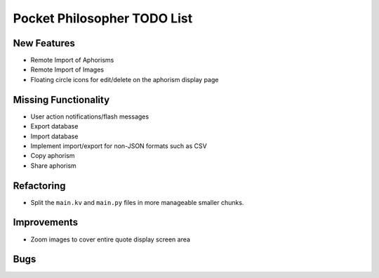 Pocket Philosopher TODO List
============================

New Features
------------
-  Remote Import of Aphorisms
-  Remote Import of Images
-  Floating circle icons for edit/delete on the aphorism display page

Missing Functionality
---------------------
-  User action notifications/flash messages
-  Export database
-  Import database
-  Implement import/export for non-JSON formats such as CSV
-  Copy aphorism
-  Share aphorism

Refactoring
-----------
-  Split the ``main.kv`` and ``main.py`` files in more manageable smaller chunks.

Improvements
------------
-  Zoom images to cover entire quote display screen area

Bugs
----

